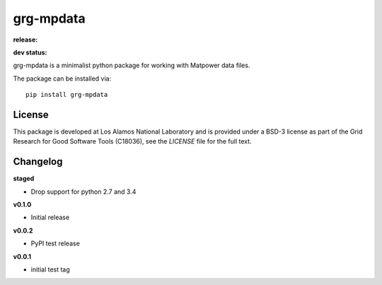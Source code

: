 ==========
grg-mpdata
==========

**release:**

.. image:: https://badge.fury.io/py/grg-mpdata.svg
    :target: https://badge.fury.io/py/grg-mpdata

.. image:: https://readthedocs.org/projects/grg-mpdata/badge/?version=stable
  :target: http://grg-mpdata.readthedocs.io/en/stable/?badge=stable
  :alt: Documentation Status

**dev status:**

.. image:: https://travis-ci.org/lanl-ansi/grg-mpdata.svg?branch=master
  :target: https://travis-ci.org/lanl-ansi/grg-mpdata
  :alt: Build Report
.. image:: https://codecov.io/gh/lanl-ansi/grg-mpdata/branch/master/graph/badge.svg
  :target: https://codecov.io/gh/lanl-ansi/grg-mpdata
  :alt: Coverage Report
.. image:: https://readthedocs.org/projects/grg-mpdata/badge/?version=latest
  :target: http://grg-mpdata.readthedocs.io/en/latest/?badge=latest
  :alt: Documentation Status


grg-mpdata is a minimalist python package for working with Matpower data files.

The package can be installed via::

    pip install grg-mpdata


License
------------
This package is developed at Los Alamos National Laboratory and is provided under a BSD-3 license as part of the Grid Research for Good Software Tools (C18036), see the `LICENSE` file for the full text.


Changelog
------------

**staged**

- Drop support for python 2.7 and 3.4


**v0.1.0**

- Initial release


**v0.0.2**

- PyPI test release


**v0.0.1**

- initial test tag
